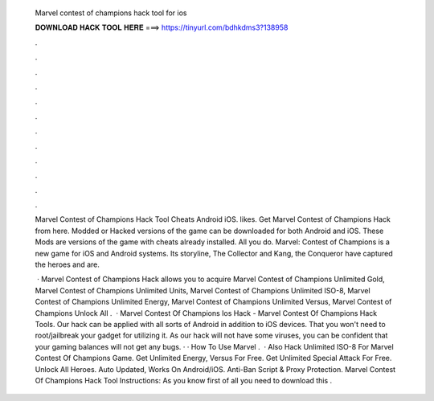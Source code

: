   Marvel contest of champions hack tool for ios
  
  
  
  𝐃𝐎𝐖𝐍𝐋𝐎𝐀𝐃 𝐇𝐀𝐂𝐊 𝐓𝐎𝐎𝐋 𝐇𝐄𝐑𝐄 ===> https://tinyurl.com/bdhkdms3?138958
  
  
  
  .
  
  
  
  .
  
  
  
  .
  
  
  
  .
  
  
  
  .
  
  
  
  .
  
  
  
  .
  
  
  
  .
  
  
  
  .
  
  
  
  .
  
  
  
  .
  
  
  
  .
  
  Marvel Contest of Champions Hack Tool Cheats Android iOS. likes. Get Marvel Contest of Champions Hack from here. Modded or Hacked versions of the game can be downloaded for both Android and iOS. These Mods are versions of the game with cheats already installed. All you do. Marvel: Contest of Champions is a new game for iOS and Android systems. Its storyline, The Collector and Kang, the Conqueror have captured the heroes and are.
  
   · Marvel Contest of Champions Hack allows you to acquire Marvel Contest of Champions Unlimited Gold, Marvel Contest of Champions Unlimited Units, Marvel Contest of Champions Unlimited ISO-8, Marvel Contest of Champions Unlimited Energy, Marvel Contest of Champions Unlimited Versus, Marvel Contest of Champions Unlock All .  · Marvel Contest Of Champions Ios Hack - Marvel Contest Of Champions Hack Tools. Our hack can be applied with all sorts of Android in addition to iOS devices. That you won't need to root/jailbreak your gadget for utilizing it. As our hack will not have some viruses, you can be confident that your gaming balances will not get any bugs. · · How To Use Marvel .  · Also Hack Unlimited ISO-8 For Marvel Contest Of Champions Game. Get Unlimited Energy, Versus For Free. Get Unlimited Special Attack For Free. Unlock All Heroes. Auto Updated, Works On Android/iOS. Anti-Ban Script & Proxy Protection. Marvel Contest Of Champions Hack Tool Instructions: As you know first of all you need to download this .
